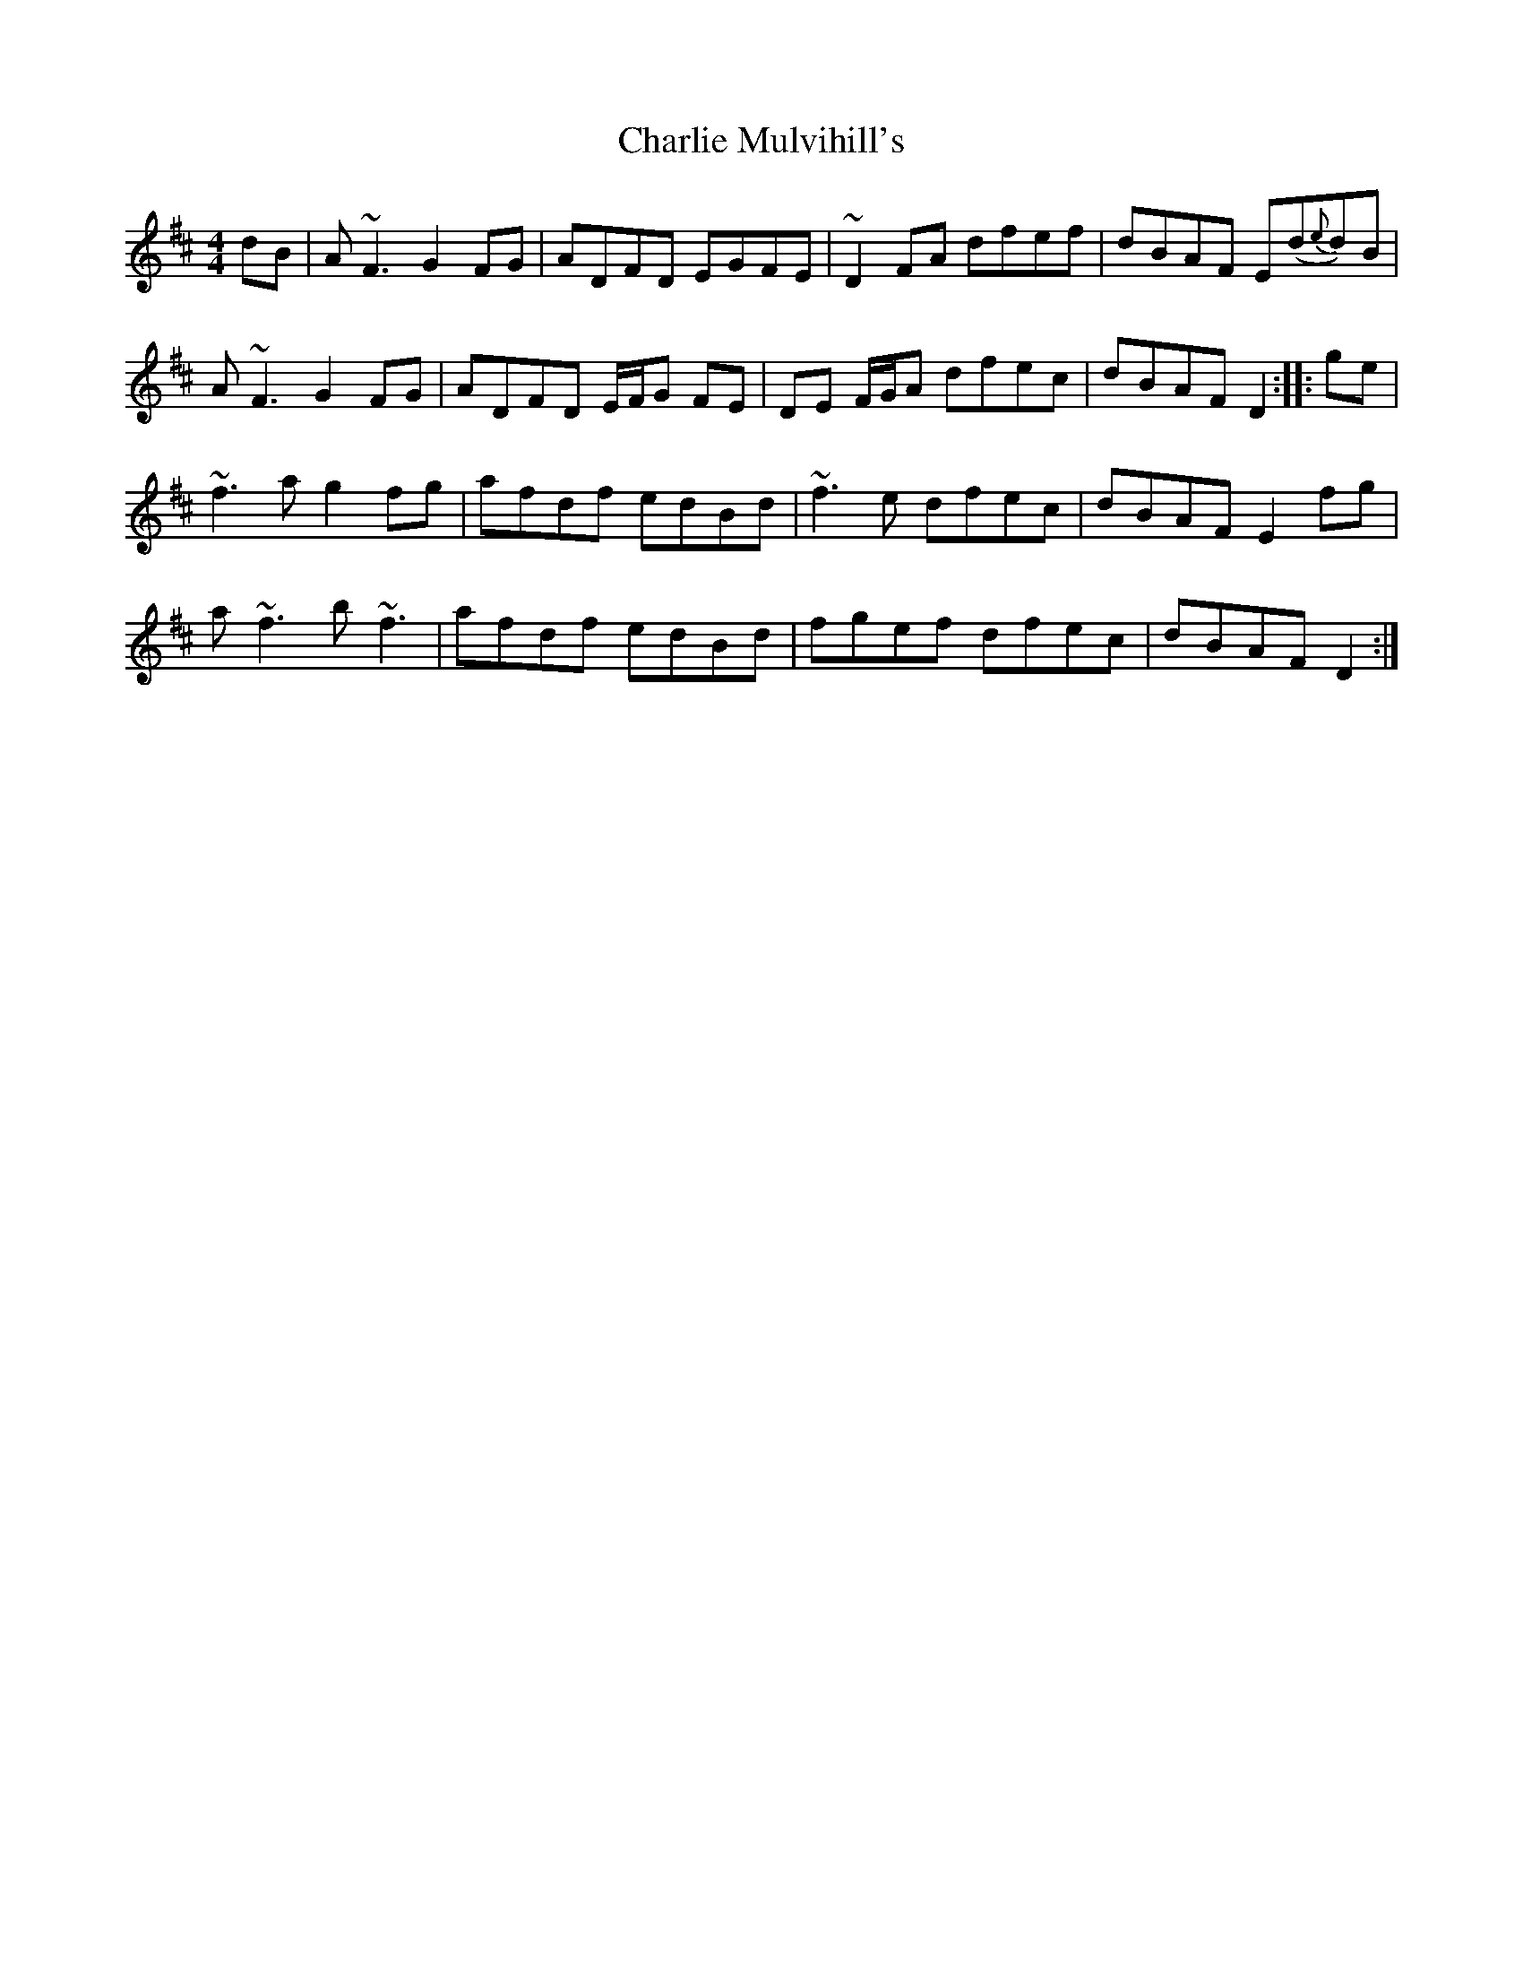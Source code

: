 X: 6854
T: Charlie Mulvihill's
R: reel
M: 4/4
K: Dmajor
dB|A~F3 G2FG|ADFD EGFE|~D2FA dfef|dBAF E(d{e}d)B|
A~F3 G2FG|ADFD E/F/G FE|DE F/G/A dfec|dBAF D2:|:ge|
~f3a g2fg|afdf edBd|~f3e dfec|dBAF E2 fg|
a~f3b~f3|afdf edBd|fgef dfec|dBAF D2:|

